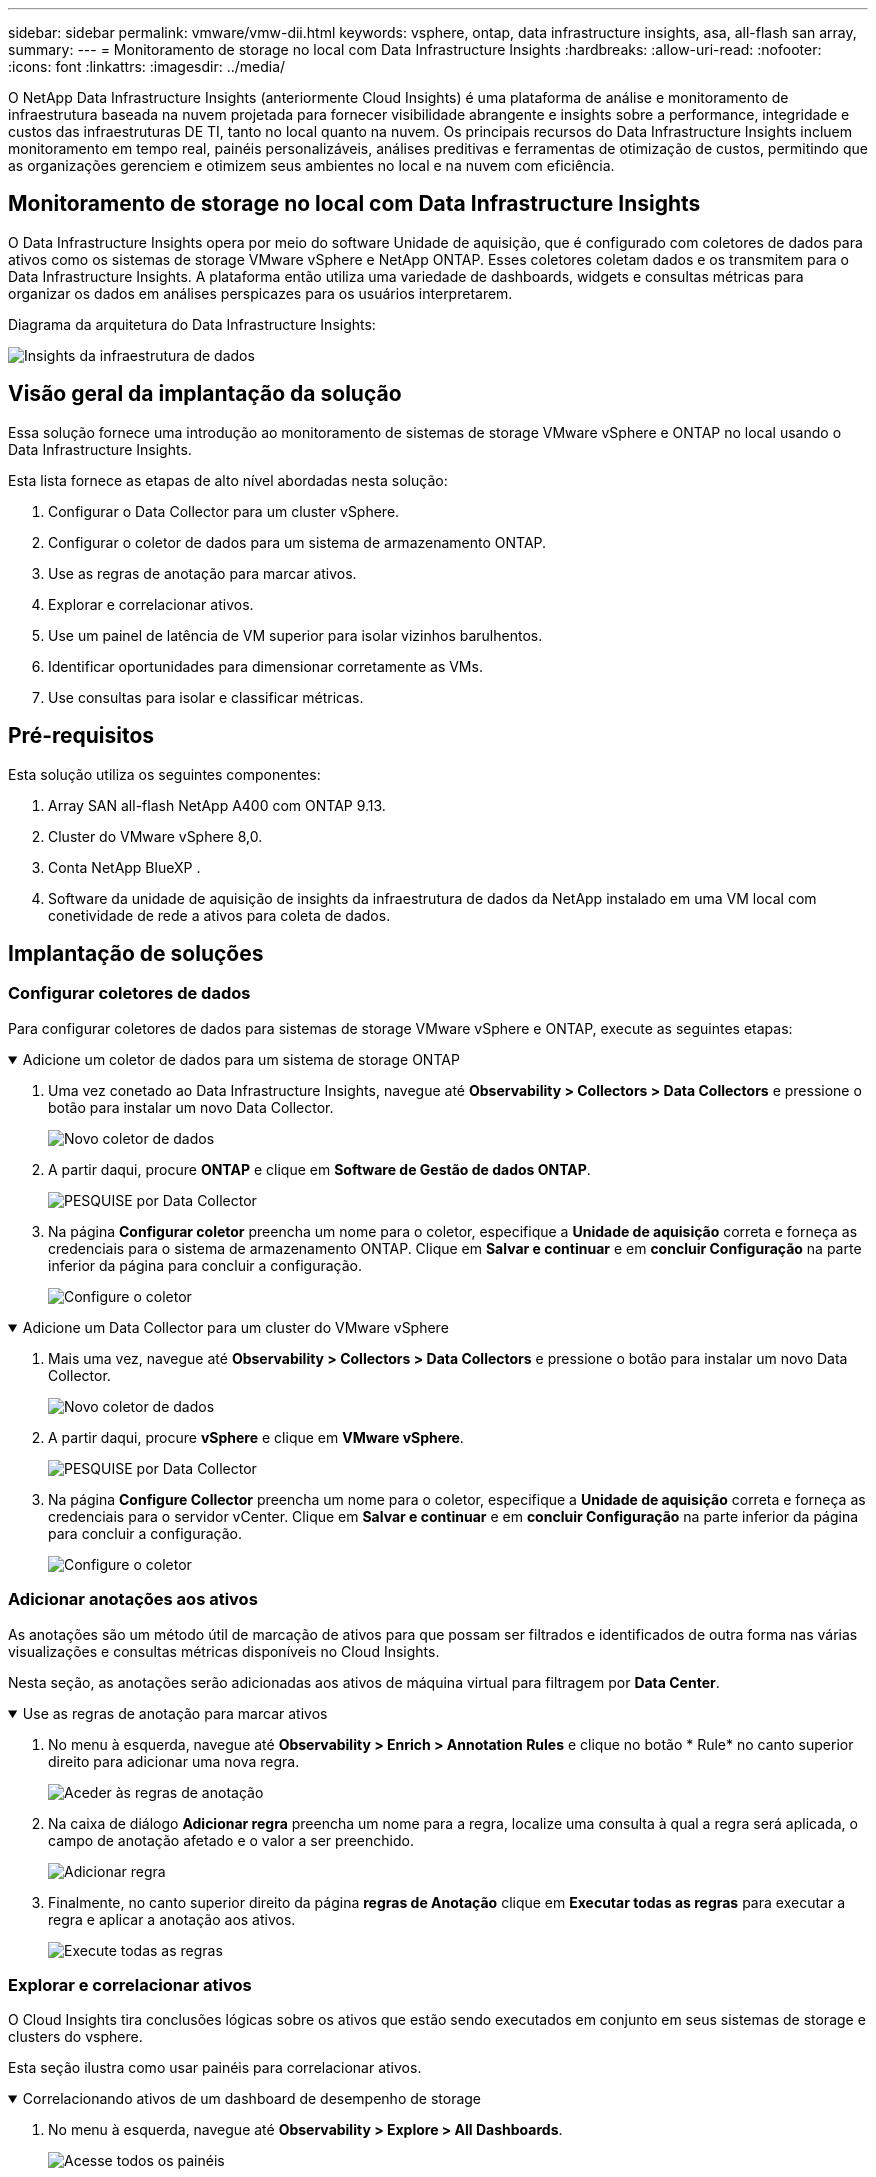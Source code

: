 ---
sidebar: sidebar 
permalink: vmware/vmw-dii.html 
keywords: vsphere, ontap, data infrastructure insights, asa, all-flash san array, 
summary:  
---
= Monitoramento de storage no local com Data Infrastructure Insights
:hardbreaks:
:allow-uri-read: 
:nofooter: 
:icons: font
:linkattrs: 
:imagesdir: ../media/


[role="lead"]
O NetApp Data Infrastructure Insights (anteriormente Cloud Insights) é uma plataforma de análise e monitoramento de infraestrutura baseada na nuvem projetada para fornecer visibilidade abrangente e insights sobre a performance, integridade e custos das infraestruturas DE TI, tanto no local quanto na nuvem. Os principais recursos do Data Infrastructure Insights incluem monitoramento em tempo real, painéis personalizáveis, análises preditivas e ferramentas de otimização de custos, permitindo que as organizações gerenciem e otimizem seus ambientes no local e na nuvem com eficiência.



== Monitoramento de storage no local com Data Infrastructure Insights

O Data Infrastructure Insights opera por meio do software Unidade de aquisição, que é configurado com coletores de dados para ativos como os sistemas de storage VMware vSphere e NetApp ONTAP. Esses coletores coletam dados e os transmitem para o Data Infrastructure Insights. A plataforma então utiliza uma variedade de dashboards, widgets e consultas métricas para organizar os dados em análises perspicazes para os usuários interpretarem.

Diagrama da arquitetura do Data Infrastructure Insights:

image:vmware-dii.png["Insights da infraestrutura de dados"]



== Visão geral da implantação da solução

Essa solução fornece uma introdução ao monitoramento de sistemas de storage VMware vSphere e ONTAP no local usando o Data Infrastructure Insights.

Esta lista fornece as etapas de alto nível abordadas nesta solução:

. Configurar o Data Collector para um cluster vSphere.
. Configurar o coletor de dados para um sistema de armazenamento ONTAP.
. Use as regras de anotação para marcar ativos.
. Explorar e correlacionar ativos.
. Use um painel de latência de VM superior para isolar vizinhos barulhentos.
. Identificar oportunidades para dimensionar corretamente as VMs.
. Use consultas para isolar e classificar métricas.




== Pré-requisitos

Esta solução utiliza os seguintes componentes:

. Array SAN all-flash NetApp A400 com ONTAP 9.13.
. Cluster do VMware vSphere 8,0.
. Conta NetApp BlueXP .
. Software da unidade de aquisição de insights da infraestrutura de dados da NetApp instalado em uma VM local com conetividade de rede a ativos para coleta de dados.




== Implantação de soluções



=== Configurar coletores de dados

Para configurar coletores de dados para sistemas de storage VMware vSphere e ONTAP, execute as seguintes etapas:

.Adicione um coletor de dados para um sistema de storage ONTAP
[%collapsible%open]
====
. Uma vez conetado ao Data Infrastructure Insights, navegue até *Observability > Collectors > Data Collectors* e pressione o botão para instalar um novo Data Collector.
+
image:vmware-asa-image31.png["Novo coletor de dados"]

. A partir daqui, procure *ONTAP* e clique em *Software de Gestão de dados ONTAP*.
+
image:vmware-asa-image30.png["PESQUISE por Data Collector"]

. Na página *Configurar coletor* preencha um nome para o coletor, especifique a *Unidade de aquisição* correta e forneça as credenciais para o sistema de armazenamento ONTAP. Clique em *Salvar e continuar* e em *concluir Configuração* na parte inferior da página para concluir a configuração.
+
image:vmware-asa-image32.png["Configure o coletor"]



====
.Adicione um Data Collector para um cluster do VMware vSphere
[%collapsible%open]
====
. Mais uma vez, navegue até *Observability > Collectors > Data Collectors* e pressione o botão para instalar um novo Data Collector.
+
image:vmware-asa-image31.png["Novo coletor de dados"]

. A partir daqui, procure *vSphere* e clique em *VMware vSphere*.
+
image:vmware-asa-image33.png["PESQUISE por Data Collector"]

. Na página *Configure Collector* preencha um nome para o coletor, especifique a *Unidade de aquisição* correta e forneça as credenciais para o servidor vCenter. Clique em *Salvar e continuar* e em *concluir Configuração* na parte inferior da página para concluir a configuração.
+
image:vmware-asa-image34.png["Configure o coletor"]



====


=== Adicionar anotações aos ativos

As anotações são um método útil de marcação de ativos para que possam ser filtrados e identificados de outra forma nas várias visualizações e consultas métricas disponíveis no Cloud Insights.

Nesta seção, as anotações serão adicionadas aos ativos de máquina virtual para filtragem por *Data Center*.

.Use as regras de anotação para marcar ativos
[%collapsible%open]
====
. No menu à esquerda, navegue até *Observability > Enrich > Annotation Rules* e clique no botão * Rule* no canto superior direito para adicionar uma nova regra.
+
image:vmware-asa-image35.png["Aceder às regras de anotação"]

. Na caixa de diálogo *Adicionar regra* preencha um nome para a regra, localize uma consulta à qual a regra será aplicada, o campo de anotação afetado e o valor a ser preenchido.
+
image:vmware-asa-image36.png["Adicionar regra"]

. Finalmente, no canto superior direito da página *regras de Anotação* clique em *Executar todas as regras* para executar a regra e aplicar a anotação aos ativos.
+
image:vmware-asa-image37.png["Execute todas as regras"]



====


=== Explorar e correlacionar ativos

O Cloud Insights tira conclusões lógicas sobre os ativos que estão sendo executados em conjunto em seus sistemas de storage e clusters do vsphere.

Esta seção ilustra como usar painéis para correlacionar ativos.

.Correlacionando ativos de um dashboard de desempenho de storage
[%collapsible%open]
====
. No menu à esquerda, navegue até *Observability > Explore > All Dashboards*.
+
image:vmware-asa-image38.png["Acesse todos os painéis"]

. Clique no botão * da Galeria* para ver uma lista de painéis prontos que podem ser importados.
+
image:vmware-asa-image39.png["Painéis de galeria"]

. Escolha um painel para o desempenho do FlexVol na lista e clique no botão *Adicionar painéis* na parte inferior da página.
+
image:vmware-asa-image40.png["Painel de performance do FlexVol"]

. Uma vez importado, abra o painel de instrumentos. A partir daqui, você pode ver vários widgets com dados de desempenho detalhados. Adicione um filtro para visualizar um único sistema de armazenamento e selecione um volume de armazenamento para explorar os seus detalhes.
+
image:vmware-asa-image41.png["Perfurar o volume de armazenamento"]

. Nessa visualização, você pode ver várias métricas relacionadas a esse volume de armazenamento e as principais máquinas virtuais utilizadas e correlacionadas sendo executadas no volume.
+
image:vmware-asa-image42.png["Principais VMs correlacionadas"]

. Ao clicar na VM com a maior utilização, você analisa as métricas dessa VM para visualizar quaisquer possíveis problemas.
+
image:vmware-asa-image43.png["Métricas de performance de VM"]



====


=== Use o Cloud Insights para identificar vizinhos barulhentos

O Cloud Insights apresenta painéis que podem isolar facilmente as VMs de mesmo nível que afetam negativamente outras VMs em execução no mesmo volume de storage.

.Use um painel de latência de VM superior para isolar vizinhos barulhentos
[%collapsible%open]
====
. Neste exemplo, acesse um painel disponível na *Gallery* chamado *VMware Admin - onde tenho latência da VM?*
+
image:vmware-asa-image44.png["Painel de latência da VM"]

. Em seguida, filtre pela anotação *Data Center* criada em uma etapa anterior para exibir um subconjunto de ativos.
+
image:vmware-asa-image45.png["Anotação do data center"]

. Esse painel mostra uma lista das 10 principais VMs por latência média. A partir daqui, clique na VM de preocupação para aprofundar seus detalhes.
+
image:vmware-asa-image46.png["Top 10 VMs"]

. As VMs que potencialmente causam a contenção de workloads estão listadas e disponíveis. Aprofunde essas métricas de desempenho de VMs para investigar quaisquer problemas potenciais.
+
image:vmware-asa-image47.png["Contenção do workload"]



====


=== Veja sobre e sob recursos utilizados no Cloud Insights

Ao combinar recursos de VM com requisitos reais de workload, a utilização de recursos pode ser otimizada, o que resulta em economias de custo em serviços de nuvem e infraestrutura. Os dados no Cloud Insights podem ser personalizados para serem exibidos facilmente em VMs ou sob uso.

.Identifique oportunidades para dimensionar corretamente as VMs
[%collapsible%open]
====
. Neste exemplo, acesse um painel disponível na *Gallery* chamado *VMware Admin - onde estão as oportunidades para o tamanho certo?*
+
image:vmware-asa-image48.png["Tablier do tamanho certo"]

. Primeiro filtre por todos os hosts ESXi no cluster. Em seguida, você pode ver a classificação das VMs superior e inferior por utilização de memória e CPU.
+
image:vmware-asa-image49.png["Tablier do tamanho certo"]

. As tabelas permitem a classificação e fornecem mais detalhes com base nas colunas de dados escolhidas.
+
image:vmware-asa-image50.png["Tabelas métricas"]

. Outro painel chamado *VMware Admin - onde posso potencialmente recuperar o desperdício?* mostra VMs desligadas classificadas pelo uso da capacidade.
+
image:vmware-asa-image51.png["Desativar VMs"]



====


=== Use consultas para isolar e classificar métricas

A quantidade de dados capturados pelo Cloud Insights é bastante abrangente. As consultas métricas fornecem uma maneira poderosa de classificar e organizar grandes quantidades de dados de maneiras úteis.

.Veja uma consulta detalhada da VMware em ONTAP Essentials
[%collapsible%open]
====
. Navegue até *ONTAP Essentials > VMware* para acessar uma consulta métrica abrangente da VMware.
+
image:vmware-asa-image52.png["ONTAP Essential - VMware"]

. Nesta exibição, você é apresentado com várias opções para filtrar e agrupar os dados na parte superior. Todas as colunas de dados são personalizáveis e colunas adicionais podem ser facilmente adicionadas.
+
image:vmware-asa-image53.png["ONTAP Essential - VMware"]



====


== Conclusão

Esta solução foi projetada como um primer para aprender como começar a usar o NetApp Cloud Insights e mostrar alguns dos recursos poderosos que essa solução de observabilidade pode fornecer. Há centenas de dashboards e consultas métricas integradas ao produto, o que facilita o processo de avançar imediatamente. A versão completa do Cloud Insights está disponível como um teste de 30 dias e a versão básica está disponível gratuitamente para os clientes do NetApp.



== Informações adicionais

Para saber mais sobre as tecnologias apresentadas nesta solução, consulte as seguintes informações adicionais.

* https://bluexp.netapp.com/cloud-insights["Página inicial do NetApp BlueXP  e Insights de infraestrutura de dados"]
* https://docs.netapp.com/us-en/data-infrastructure-insights/index.html/["Documentação do NetApp Data Infrastructure Insights"]

